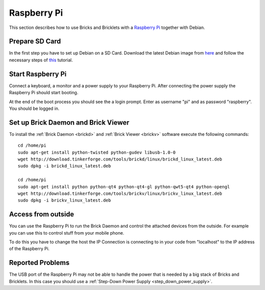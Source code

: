 .. _embedded_raspberry_pi:

Raspberry Pi
============

This section describes how to use Bricks and Bricklets with a
`Raspberry Pi <http://www.raspberrypi.org/>`__ together with Debian.


Prepare SD Card
---------------

In the first step you have to set up Debian on a SD Card.
Download the latest Debian image from
`here <http://www.raspberrypi.org/downloads>`__
and follow the necessary steps of
`this <http://elinux.org/RPi_Easy_SD_Card_Setup>`__ tutorial.


Start Raspberry Pi
------------------

Connect a keyboard, a monitor and a power supply to your Raspberry Pi.
After connecting the power supply the Raspberry Pi should start booting.

At the end of the boot process you should see the a login prompt. Enter
as username "pi" and as password "raspberry". You should be logged in.


Set up Brick Daemon and Brick Viewer
------------------------------------

To install the :ref:`Brick Daemon <brickd>` and :ref:`Brick Viewer <brickv>`
software execute the following commands::

 cd /home/pi
 sudo apt-get install python-twisted python-gudev libusb-1.0-0
 wget http://download.tinkerforge.com/tools/brickd/linux/brickd_linux_latest.deb
 sudo dpkg -i brickd_linux_latest.deb

 cd /home/pi
 sudo apt-get install python python-qt4 python-qt4-gl python-qwt5-qt4 python-opengl
 wget http://download.tinkerforge.com/tools/brickv/linux/brickv_linux_latest.deb
 sudo dpkg -i brickv_linux_latest.deb


Access from outside
-------------------

You can use the Raspberry Pi to run the Brick Daemon and control the attached
devices from the outside. For example you can use this to control stuff from
your mobile phone.

To do this you have to change the host the IP Connection is connecting to in
your code from "localhost" to the IP address of the Raspberry Pi.


Reported Problems
-----------------

The USB port of the Raspberry Pi may not be able to handle the power
that is needed by a big stack of Bricks and Bricklets. In this case you
should use a :ref:`Step-Down Power Supply <step_down_power_supply>`.
